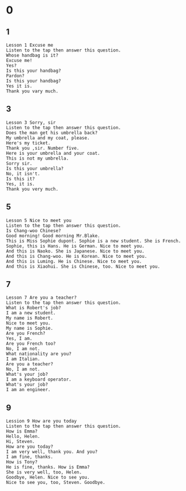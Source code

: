 * 0
** 1
   #+BEGIN_SRC text
     Lesson 1 Excuse me
     Listen to the tap then answer this question.
     Whose handbag is it?
     Excuse me!
     Yes?
     Is this your handbag?
     Pardon?
     Is this your handbag?
     Yes it is.
     Thank you vary much.
   #+END_SRC

** 3
   #+BEGIN_SRC text
    Lesson 3 Sorry, sir
    Listen to the tap then answer this question.
    Does the man get his umbrella back?
    My umbrella and my coat, please.
    Here's my ticket.
    Thank you ,sir. Number five.
    Here is your umbrella and your coat.
    This is not my umbrella.
    Sorry sir.
    Is this your umbrella?
    No, it isn't.
    Is this it?
    Yes, it is.
    Thank you very much.
   #+END_SRC

** 5
   #+BEGIN_SRC text
     Lesson 5 Nice to meet you
     Listen to the tap then answer this question.
     Is Chang-woo Chinese?
     Good morning! Good morning Mr.Blake.
     This is Miss Sophie dupont. Sophie is a new student. She is French.
     Sophie, this is Hans. He is German. Nice to meet you.
     And this is Naoko. She is Japanese. Nice to meet you.
     And this is Chang-woo. He is Korean. Nice to meet you.
     And this is Luming. He is Chinese. Nice to meet you.
     And this is Xiaohui. She is Chinese, too. Nice to meet you.
   #+END_SRC

** 7
   #+BEGIN_SRC text
     Lesson 7 Are you a teacher?
     Listen to the tap then answer this question.
     What is Robert's job?
     I am a new student.
     My name is Robert.
     Nice to meet you.
     My name is Sophie.
     Are you French?
     Yes, I am.
     Are you French too?
     No, I am not.
     What nationality are you?
     I am Italian.
     Are you a teacher?
     No, I am not.
     What's your job?
     I am a keyboard operator.
     What's your job?
     I am an engineer.
   #+END_SRC

** 9
   #+BEGIN_SRC text
     Lession 9 How are you today
     Listen to the tap then answer this question.
     How is Emma?
     Hello, Helen.
     Hi, Steven.
     How are you today?
     I am very well, thank you. And you?
     I am fine, thanks.
     How is Tony?
     He is fine, thanks. How is Emma?
     She is very well, too, Helen.
     Goodbye, Helen. Nice to see you.
     Nice to see you, too, Steven. Goodbye.
   #+END_SRC
